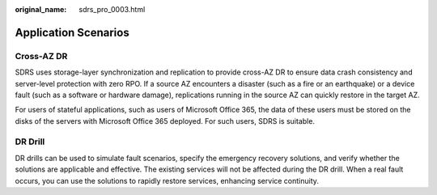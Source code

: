 :original_name: sdrs_pro_0003.html

.. _sdrs_pro_0003:

Application Scenarios
=====================

Cross-AZ DR
-----------

SDRS uses storage-layer synchronization and replication to provide cross-AZ DR to ensure data crash consistency and server-level protection with zero RPO. If a source AZ encounters a disaster (such as a fire or an earthquake) or a device fault (such as a software or hardware damage), replications running in the source AZ can quickly restore in the target AZ.

For users of stateful applications, such as users of Microsoft Office 365, the data of these users must be stored on the disks of the servers with Microsoft Office 365 deployed. For such users, SDRS is suitable.

DR Drill
--------

DR drills can be used to simulate fault scenarios, specify the emergency recovery solutions, and verify whether the solutions are applicable and effective. The existing services will not be affected during the DR drill. When a real fault occurs, you can use the solutions to rapidly restore services, enhancing service continuity.
